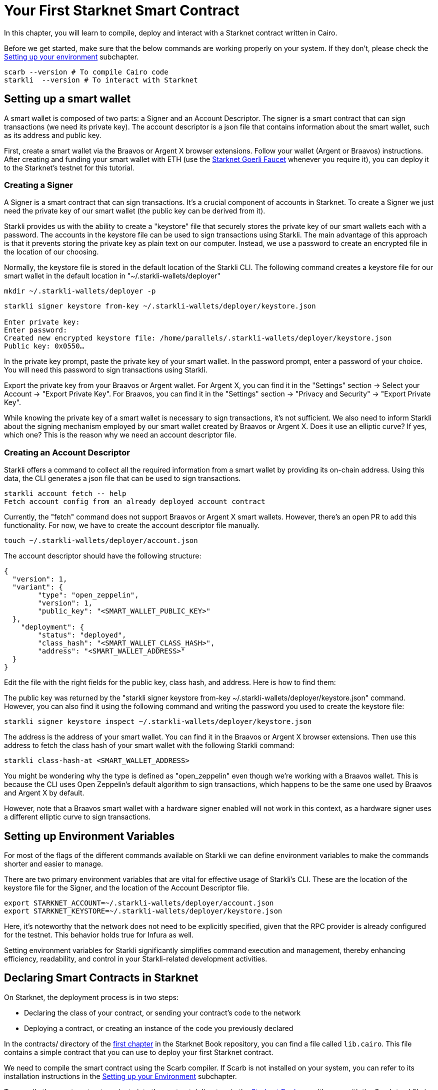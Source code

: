 = Your First Starknet Smart Contract

In this chapter, you will learn to compile, deploy and interact with a Starknet contract written in Cairo.

Before we get started, make sure that the below commands are working properly on your system. If
they don't, please check the https://book.starknet.io/chapter_1/environment_setup.html[Setting up your environment] subchapter.

[source, bash]
----
scarb --version # To compile Cairo code
starkli  --version # To interact with Starknet
----

== Setting up a smart wallet

A smart wallet is composed of two parts: a Signer and an Account Descriptor. The signer is a smart contract that can sign transactions (we need its private key). The account descriptor is a json file that contains information about the smart wallet, such as its address and public key.

First, create a smart wallet via the Braavos or Argent X browser extensions. Follow your wallet (Argent or Braavos) instructions. After creating and funding your smart wallet with ETH (use the https://faucet.goerli.starknet.io/[Starknet Goerli Faucet] whenever you require it), you can deploy it to the Starknet's testnet for this tutorial.

=== Creating a Signer

A Signer is a smart contract that can sign transactions. It's a crucial component of accounts in Starknet. To create a Signer we just need the private key of our smart wallet (the public key can be derived from it).

Starkli provides us with the ability to create a "keystore" file that securely stores the private key of our smart wallets each with a password. The accounts in the keystore file can be used to sign transactions using Starkli. The main advantage of this approach is that it prevents storing the private key as plain text on our computer. Instead, we use a password to create an encrypted file in the location of our choosing.

Normally, the keystore file is stored in the default location of the Starkli CLI. The following command creates a keystore file for our smart wallet in the default location in "~/.starkli-wallets/deployer" 

[source,shell]
----
mkdir ~/.starkli-wallets/deployer -p
----

[source,shell]
----
starkli signer keystore from-key ~/.starkli-wallets/deployer/keystore.json

Enter private key:
Enter password:
Created new encrypted keystore file: /home/parallels/.starkli-wallets/deployer/keystore.json
Public key: 0x0550…
----

In the private key prompt, paste the private key of your smart wallet. In the password prompt, enter a password of your choice. You will need this password to sign transactions using Starkli.

Export the private key from your Braavos or Argent wallet. For Argent X, you can find it in the "Settings" section -> Select your Account -> "Export Private Key". For Braavos, you can find it in the "Settings" section -> "Privacy and Security" -> "Export Private Key".

While knowing the private key of a smart wallet is necessary to sign transactions, it's not sufficient. We also need to inform Starkli about the signing mechanism employed by our smart wallet created by Braavos or Argent X. Does it use an elliptic curve? If yes, which one? This is the reason why we need an account descriptor file.

=== Creating an Account Descriptor

Starkli offers a command to collect all the required information from a smart wallet by providing its on-chain address. Using this data, the CLI generates a json file that can be used to sign transactions.

[source,shell]
----
starkli account fetch -- help
Fetch account config from an already deployed account contract
----

Currently, the "fetch" command does not support Braavos or Argent X smart wallets. However, there's an open PR to add this functionality. For now, we have to create the account descriptor file manually.

[source,shell]
----
touch ~/.starkli-wallets/deployer/account.json
----

The account descriptor should have the following structure:

[source,json]
----
{
  "version": 1,
  "variant": {
        "type": "open_zeppelin",
        "version": 1,
        "public_key": "<SMART_WALLET_PUBLIC_KEY>"
  },
    "deployment": {
        "status": "deployed",
        "class_hash": "<SMART_WALLET_CLASS_HASH>",
        "address": "<SMART_WALLET_ADDRESS>"
  }
}
----

Edit the file with the right fields for the public key, class hash, and address. Here is how to find them:

The public key was returned by the "starkli signer keystore from-key ~/.starkli-wallets/deployer/keystore.json" command. However, you can also find it using the following command and writing the password you used to create the keystore file:

[source,shell]
----
starkli signer keystore inspect ~/.starkli-wallets/deployer/keystore.json
----

The address is the address of your smart wallet. You can find it in the Braavos or Argent X browser extensions. Then use this address to fetch the class hash of your smart wallet with the following Starkli command:

[source,shell]
----
starkli class-hash-at <SMART_WALLET_ADDRESS>
----

You might be wondering why the type is defined as "open_zeppelin" even though we're working with a Braavos wallet. This is because the CLI uses Open Zeppelin's default algorithm to sign transactions, which happens to be the same one used by Braavos and Argent X by default.

However, note that a Braavos smart wallet with a hardware signer enabled will not work in this context, as a hardware signer uses a different elliptic curve to sign transactions.

== Setting up Environment Variables

For most of the flags of the different commands available on Starkli we can define environment variables to make the commands shorter and easier to manage.

There are two primary environment variables that are vital for effective usage of Starkli's CLI. These are the location of the keystore file for the Signer, and the location of the Account Descriptor file.

[source,bash]
----
export STARKNET_ACCOUNT=~/.starkli-wallets/deployer/account.json
export STARKNET_KEYSTORE=~/.starkli-wallets/deployer/keystore.json
----

Here, it's noteworthy that the network does not need to be explicitly specified, given that the RPC provider is already configured for the testnet. This behavior holds true for Infura as well.

Setting environment variables for Starkli significantly simplifies command execution and management, thereby enhancing efficiency, readability, and control in your Starkli-related development activities.

== Declaring Smart Contracts in Starknet

On Starknet, the deployment process is in two steps:

* Declaring the class of your contract, or sending your contract's code to the network
* Deploying a contract, or creating an instance of the code you previously declared

In the contracts/ directory of the https://github.com/starknet-edu/starknetbook/tree/main/chapters/book/modules/chapter_1/pages[first chapter] in the Starknet Book repository, you can find a file called `lib.cairo`. This file contains a simple contract that you can use to deploy your first Starknet contract. 

We need to compile the smart contract using the Scarb compiler. If Scarb is not installed on your system, you can refer to its installation instructions in the https://book.starknet.io/chapter_1/environment_setup.html[Setting up your Environment] subchapter. 

To compile the smart contract, navigate into the contracts/ directory in the https://github.com/starknet-edu/starknetbook/tree/main/chapters/book/modules/chapter_1/pages[Starknet Book repo] (the one with the Scarb.toml file in it) and run the build command:

[source,bash]
----
scarb build
----

The compiled contract will be saved in the target/dev/ directory as "contracts_Ownable.sierra.json" (in Chapter 2 of the book we will learn more details about Scarb).

With the smart contract compiled, we're ready to declare it using Starkli. However, before we do that, let's take a look at how the RPC provider works (we need this to declare our contract). The following are the RPC providers available for Starknet in order of ease:

. The default an easiest option is to use Starknet Sequencer's Gateway. This is the option we will use in this tutorial and it is the default for Starkli. However, as you proceed with your Starknet journey, we recommend you to set up your own node or use a provider like Infura or Alchemy, because the Starknet Sequencer's Gateway could get saturated with requests and you may experience delays in your transactions.
. Use a provider like Infura or Alchemy. You can find more information about this in the https://book.starknet.io/chapter_1/environment_setup.html[Setting up your Environment] subchapter. Set up an API key and as endpoint select Starknet's testnet/goerli. In the Infura case, the endpoint looks like this: https://starknet-goerli.infura.io/v3/<API_KEY>; review the https://docs.infura.io/networks/starknet/how-to/choose-a-network[Infura documentation] for more information.
. Set up your own node and use the RPC provider of your node. Check out https://www.kasar.io/[Kasar] or the https://book.starknet.io/chapter_4/node.html[Chapter 4] of the Starknet Book to learn how to set up your own node.

Here's the structure for the declaration command using the Starknet Sequencer's Gateway:

[source,bash]
----
starkli declare target/dev/contracts_Ownable.sierra.json --network=goerli-1 --compiler-version=2.0.1
----

The network flag is used to specify the network you want to use, it could also be "mainnet" for example. The compiler-version flag is used to specify the version of the compiler you want to use. Starkli is currently running on version 2.0.1 of the compiler. You can know the compiler version supported by Starkli by running:

[source,bash]
----
starkli declare --help 
----

In the --compiler-version flag you will see possible versions of the compiler: 

[source,bash]
----
--compiler-version <COMPILER_VERSION>
          Statically-linked Sierra compiler version [possible values: 2.0.1]
----

However, it could be that the Scarb compiler version is 2.0.2, you can know this by running:

[source,bash]
----
scarb --version
----

This is because Starkli and Scarb are not always in sync. In this case you would need to use the compiler version that Starkli is using by installing a previous version of Scarb (check out the releases in the https://github.com/software-mansion/scarb/releases[Scarb github repo]). You can do this by running the following command for installing Scarb version 0.5.1:

[source,bash]
----
curl --proto '=https' --tlsv1.2 -sSf https://docs.swmansion.com/scarb/install.sh | sh -s -- -v 0.5.1
----

If you get an error "Error: Invalid contract class", it means that you are using a version of Scarb that is not supported by Starkli. In this case, you need to install a previous version of Scarb as explained above.

If you were using a provider like Infura or Alchemy, the declaration command would look like this:

[source,bash]
----
starkli declare target/dev/contracts_Ownable.sierra.json \
    --rpc=https://starknet-goerli.infura.io/v3/<API_KEY> \ 
    --compiler-version=2.0.1
----

The result of the declaration command is a contract class hash (Class hash declared:
0x00e68b4b07aeecc72f768b1c086d9b0aadce131a40a1067ffb92d0b480cf325d). This hash is the identifier of the contract class in Starknet. You can think of it as the address of the contract class. You can use a block explorer like https://testnet.starkscan.co/class/0x00e68b4b07aeecc72f768b1c086d9b0aadce131a40a1067ffb92d0b480cf325d[StarkScan] to see the contract class hash in the blockchain.

If the contract you are declaring has previously been declared by someone else, you will get an output like this:

[source,bash]
----
Not declaring class as its already declared. Class hash:
0x00e68b4b07aeecc72f768b1c086d9b0aadce131a40a1067ffb92d0b480cf325d
----

== Deploying Smart Contracts in Starknet

Deploying a smart contract involves instantiating it on the Starknet testnet. The deployment command requires the class hash of the smart contract and any arguments expected by the constructor. For our example, the constructor expects an address to assign as the owner:

[source,bash]
----
starkli deploy \
    <CLASS_HASH> \
    <CONSTRUCTOR_INPUTS> \
    --network=goerli-1
----

With the class hash and constructor inputs, the command looks like this:

[source,bash]
----
starkli deploy \
    0x00e68b4b07aeecc72f768b1c086d9b0aadce131a40a1067ffb92d0b480cf325d \
    0x02cdAb749380950e7a7c0deFf5ea8eDD716fEb3a2952aDd4E5659655077B8510 \
    --network=goerli-1
----

After running the command and adding your password, you will see something like:

[source,bash]
----
Deploying class 0x00e68b4b07aeecc72f768b1c086d9b0aadce131a40a1067ffb92d0b480cf325d with salt 0x04bc3fc2284c8e41fb3d2a37bb0354fd0506131cc77a8c91e4e67ce3aed1d19e...
The contract will be deployed at address 0x014825acb37c36563d3b96c450afe363d2fdfa3cfbd618b323f95b68b55ebf7e
Contract deployment transaction: 0x0086972e7463d5673d8b553ae521ec2df974a97c2ce6aafc1d1c20d22c6b96c6
Contract deployed:
0x014825acb37c36563d3b96c450afe363d2fdfa3cfbd618b323f95b68b55ebf7e
----

== Interacting with the Starknet Contract

Starkli enables interaction with smart contracts via two primary methods: 'call' for read-only functions and 'invoke' for write functions that modify the state.

=== Calling a Function

The call command allows querying a smart contract function without sending a transaction. For our smart contract, we can use the get_owner function which doesn't expect any arguments and returns the address of the current owner:

[source,bash]
----
starkli call \
    0x014825acb37c36563d3b96c450afe363d2fdfa3cfbd618b323f95b68b55ebf7e \
    get_owner
    --network=goerli-1
----

As expected, it returns the address that we passed to the constructor during deployment:

[source,bash]
----
[
    "0x02cdab749380950e7a7c0deff5ea8edd716feb3a2952add4e5659655077b8510"
]
----

=== Invoking a Function

To modify the state of the smart contract, we use the invoke command. Unlike the call command, invoke requires additional flags because we need to pay gas fees to execute the transaction:

In this example, we'll invoke the transfer_ownership function to transfer the ownership from our deployer address to a different smart wallet address:

[source,bash]
----
starkli invoke \
    0x014825acb37c36563d3b96c450afe363d2fdfa3cfbd618b323f95b68b55ebf7e \
    transfer_ownership \
    0x011088d3cbe4289bc6750ee3a9cf35e52f4fa4e0ac9f42fb0b62e983139e135a \
    --network=goerli-1
----

After the transaction is accepted on L2 (you can use a block explorer like StarkScan or Voyager, and the transaction hash returned by the starkli invoke command to know the status of your transaction), we can confirm the state transition by calling the get_owner function again:

[source,bash]
----
starkli call \
    0x014825acb37c36563d3b96c450afe363d2fdfa3cfbd618b323f95b68b55ebf7e \
    get_owner \
    --network=goerli-1
----

The get_owner function now returns the new owner address, confirming the successful ownership transfer. 

Congratulations! You have successfully deployed and interacted with a Starknet contract. Go to the Chapter 2 of the Starknet Book to learn more about Starknet and Cairo.


[NOTE]
====
The Book is a community-driven effort created for the community.

* If you've learned something, or not, please take a moment to provide feedback through https://a.sprig.com/WTRtdlh2VUlja09lfnNpZDo4MTQyYTlmMy03NzdkLTQ0NDEtOTBiZC01ZjAyNDU0ZDgxMzU=[this 3-question survey].
* If you discover any errors or have additional suggestions, don't hesitate to open an https://github.com/starknet-edu/starknetbook/issues[issue on our GitHub repository].
====
